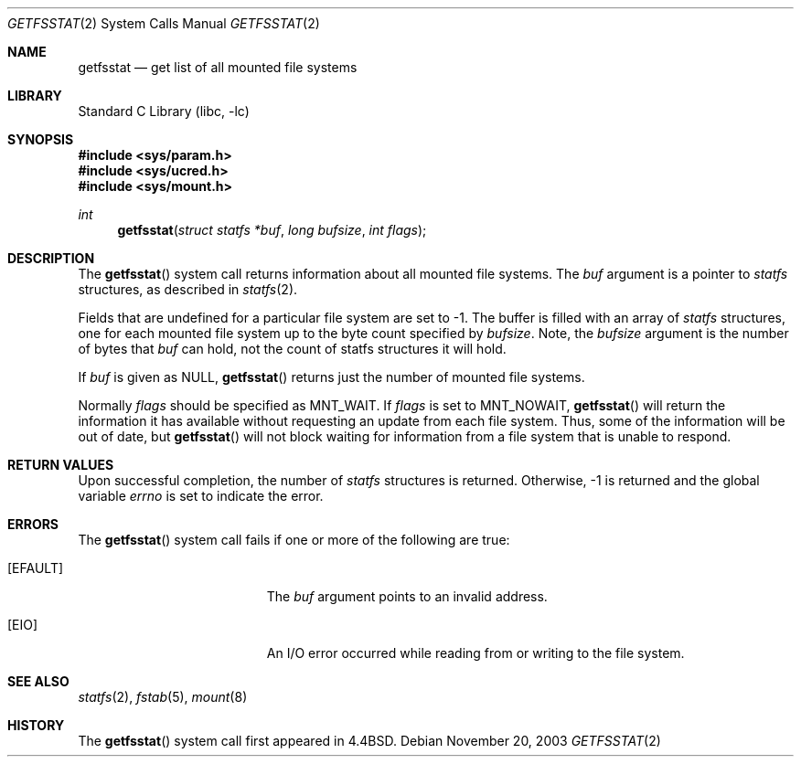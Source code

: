 .\" Copyright (c) 1989, 1991, 1993
.\"	The Regents of the University of California.  All rights reserved.
.\"
.\" Redistribution and use in source and binary forms, with or without
.\" modification, are permitted provided that the following conditions
.\" are met:
.\" 1. Redistributions of source code must retain the above copyright
.\"    notice, this list of conditions and the following disclaimer.
.\" 2. Redistributions in binary form must reproduce the above copyright
.\"    notice, this list of conditions and the following disclaimer in the
.\"    documentation and/or other materials provided with the distribution.
.\" 4. Neither the name of the University nor the names of its contributors
.\"    may be used to endorse or promote products derived from this software
.\"    without specific prior written permission.
.\"
.\" THIS SOFTWARE IS PROVIDED BY THE REGENTS AND CONTRIBUTORS ``AS IS'' AND
.\" ANY EXPRESS OR IMPLIED WARRANTIES, INCLUDING, BUT NOT LIMITED TO, THE
.\" IMPLIED WARRANTIES OF MERCHANTABILITY AND FITNESS FOR A PARTICULAR PURPOSE
.\" ARE DISCLAIMED.  IN NO EVENT SHALL THE REGENTS OR CONTRIBUTORS BE LIABLE
.\" FOR ANY DIRECT, INDIRECT, INCIDENTAL, SPECIAL, EXEMPLARY, OR CONSEQUENTIAL
.\" DAMAGES (INCLUDING, BUT NOT LIMITED TO, PROCUREMENT OF SUBSTITUTE GOODS
.\" OR SERVICES; LOSS OF USE, DATA, OR PROFITS; OR BUSINESS INTERRUPTION)
.\" HOWEVER CAUSED AND ON ANY THEORY OF LIABILITY, WHETHER IN CONTRACT, STRICT
.\" LIABILITY, OR TORT (INCLUDING NEGLIGENCE OR OTHERWISE) ARISING IN ANY WAY
.\" OUT OF THE USE OF THIS SOFTWARE, EVEN IF ADVISED OF THE POSSIBILITY OF
.\" SUCH DAMAGE.
.\"
.\"	@(#)getfsstat.2	8.3 (Berkeley) 5/25/95
.\" $FreeBSD: releng/10.3/lib/libc/sys/getfsstat.2 165903 2007-01-09 00:28:16Z imp $
.\"
.Dd November 20, 2003
.Dt GETFSSTAT 2
.Os
.Sh NAME
.Nm getfsstat
.Nd get list of all mounted file systems
.Sh LIBRARY
.Lb libc
.Sh SYNOPSIS
.In sys/param.h
.In sys/ucred.h
.In sys/mount.h
.Ft int
.Fn getfsstat "struct statfs *buf" "long bufsize" "int flags"
.Sh DESCRIPTION
The
.Fn getfsstat
system call
returns information about all mounted file systems.
The
.Fa buf
argument
is a pointer to
.Vt statfs
structures, as described in
.Xr statfs 2 .
.Pp
Fields that are undefined for a particular file system are set to -1.
The buffer is filled with an array of
.Fa statfs
structures, one for each mounted file system
up to the byte count specified by
.Fa bufsize .
Note, the
.Fa bufsize
argument is the number of bytes that
.Fa buf
can hold, not the count of statfs structures it will hold.
.Pp
If
.Fa buf
is given as NULL,
.Fn getfsstat
returns just the number of mounted file systems.
.Pp
Normally
.Fa flags
should be specified as
.Dv MNT_WAIT .
If
.Fa flags
is set to
.Dv MNT_NOWAIT ,
.Fn getfsstat
will return the information it has available without requesting
an update from each file system.
Thus, some of the information will be out of date, but
.Fn getfsstat
will not block waiting for information from a file system that is
unable to respond.
.Sh RETURN VALUES
Upon successful completion, the number of
.Fa statfs
structures is returned.
Otherwise, -1 is returned and the global variable
.Va errno
is set to indicate the error.
.Sh ERRORS
The
.Fn getfsstat
system call
fails if one or more of the following are true:
.Bl -tag -width Er
.It Bq Er EFAULT
The
.Fa buf
argument
points to an invalid address.
.It Bq Er EIO
An
.Tn I/O
error occurred while reading from or writing to the file system.
.El
.Sh SEE ALSO
.Xr statfs 2 ,
.Xr fstab 5 ,
.Xr mount 8
.Sh HISTORY
The
.Fn getfsstat
system call first appeared in
.Bx 4.4 .
